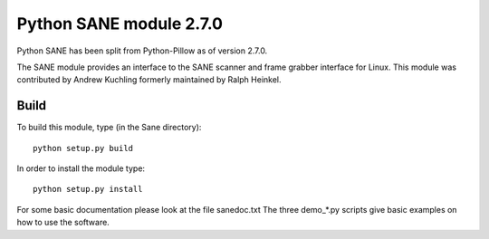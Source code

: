 Python SANE module 2.7.0
========================


Python SANE has been split from Python-Pillow as of version 2.7.0.


The SANE module provides an interface to the SANE scanner and frame
grabber interface for Linux.  This module was contributed by Andrew
Kuchling formerly maintained by Ralph Heinkel.

Build
-----

To build this module, type (in the Sane directory)::

	python setup.py build

In order to install the module type::

	python setup.py install


For some basic documentation please look at the file sanedoc.txt
The three demo_*.py scripts give basic examples on how to use the software.
